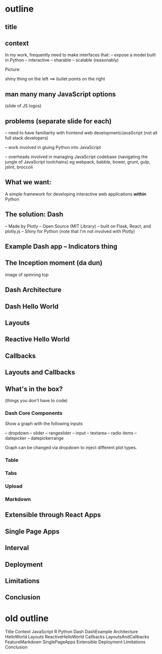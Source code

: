 * outline
** title
** context
In my work, frequently need to make interfaces that:
 -- expose a model built in Python
 -- interactive
 -- sharable
 -- scalable (reasonably)

Picture:

shiny thing on the left ==> bullet points on the right
** man many many JavaScript options
(slide of JS logos) 
** problems (separate slide for each)
-- need to have familiarity with frontend web development/JavaScript
   (not all full stack developers)

-- work involved in gluing Python into JavaScript

-- overheads involved in managing JavaScript codebase 
   (navigating the jungle of JavaScript toolchains)
   eg webpack, babble, bower, grunt, gulp, jslint, broccoli
** What we want:
A simple framework for developing interactive web applications *within* Python
** The solution: Dash
-- Made by Plotly
-- Open Source (MIT Library)
-- built on Flask, React, and plotly.js
-- Shiny for Python
(note that I'm not involved with Plotly)
** Example Dash app -- Indicators thing
** The Inception moment (*da dun*)
image of spinning top 
** Dash Architecture
** Dash Hello World
** Layouts
** Reactive Hello World
** Callbacks
** Layouts and Callbacks
** What's in the box?
(things you don't have to code)
*** Dash Core Components
Show a graph with the following inputs

-- dropdown
-- slider
-- rangeslider
-- input
-- textarea
-- radio items
-- datepicker
-- datepickerrange

Graph can be changed via dropdown to inject
different plot types.
*** Table
*** Tabs
*** Upload
*** Markdown
** Extensible through React Apps
** Single Page Apps
** Interval
** Deployment
** Limitations
** Conclusion
* old outline
Title 
Context
JavaScript
R
Python
Dash
DashExample
Architecture
HelloWorld
Layouts
ReactiveHelloWorld
Callbacks
LayoutsAndCallbacks
FeatureMarkdown
SinglePageApps
Extensible
Deployment
Limitations
Conclusion
